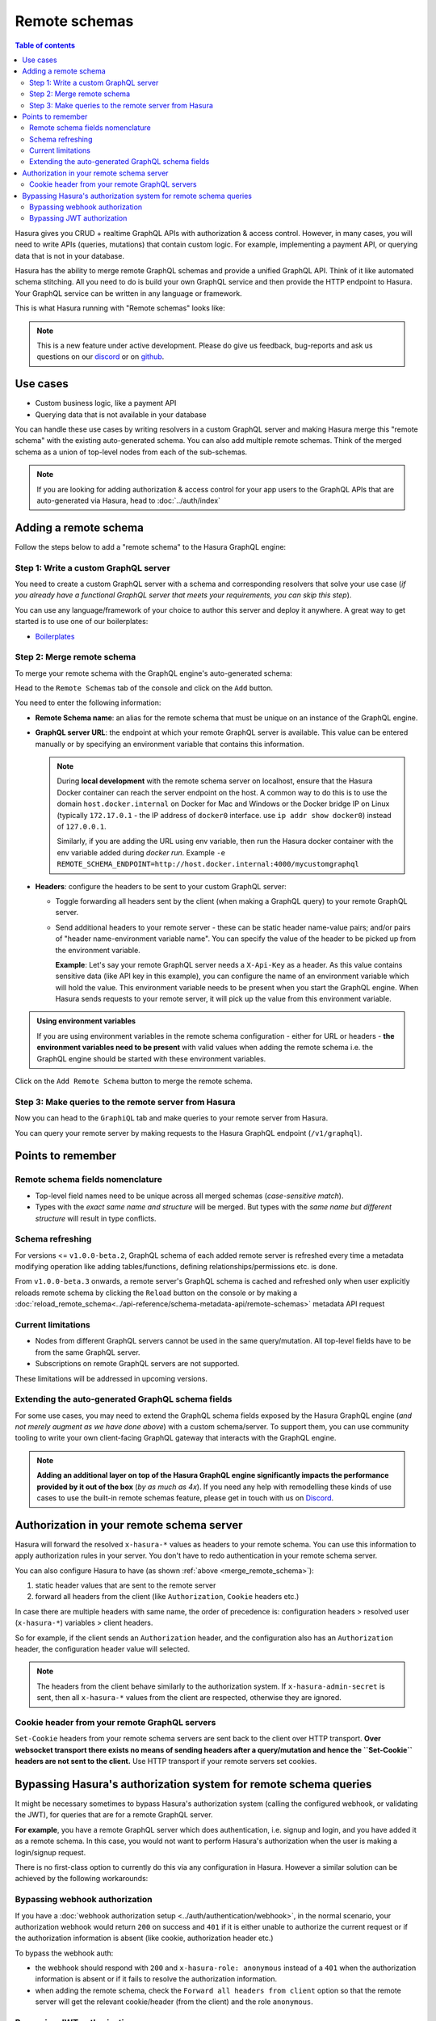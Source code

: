 .. meta::
   :description: Manage remote schemas with Hasura
   :keywords: hasura, docs, remote schema

Remote schemas
==============

.. contents:: Table of contents
  :backlinks: none
  :depth: 2
  :local:

Hasura gives you CRUD + realtime GraphQL APIs with authorization & access control. However, in many cases, you will
need to write APIs (queries, mutations) that contain custom logic. For example, implementing a payment API, or
querying data that is not in your database.

Hasura has the ability to merge remote GraphQL schemas and provide a unified GraphQL API. Think of it
like automated schema stitching. All you need to do is build your own GraphQL service and then provide the HTTP
endpoint to Hasura. Your GraphQL service can be written in any language or framework.

This is what Hasura running with "Remote schemas" looks like:


.. thumbnail:: ../../../img/graphql/manual/remote-schemas/remote-schemas-arch.png
   :class: no-shadow
   :width: 75%
   :alt: Architecture of Hasura with remote schemas

.. note::

  This is a new feature under active development. Please do give us feedback, bug-reports and ask us questions on
  our `discord <https://discord.gg/vBPpJkS>`__ or on `github <https://github.com/hasura/graphql-engine>`__.

Use cases
---------

- Custom business logic, like a payment API
- Querying data that is not available in your database


You can handle these use cases by writing resolvers in a custom GraphQL server
and making Hasura merge this "remote schema" with the existing auto-generated
schema. You can also add multiple remote schemas. Think of the merged schema as
a union of top-level nodes from each of the sub-schemas.

.. note::

  If you are looking for adding authorization & access control for your
  app users to the GraphQL APIs that are auto-generated via Hasura, head to
  :doc:`../auth/index`

Adding a remote schema
----------------------

Follow the steps below to add a "remote schema" to the Hasura GraphQL engine:

Step 1: Write a custom GraphQL server
^^^^^^^^^^^^^^^^^^^^^^^^^^^^^^^^^^^^^

You need to create a custom GraphQL server with a schema and corresponding resolvers that solve your use case
(*if you already have a functional GraphQL server that meets your requirements, you can skip this step*).

You can use any language/framework of your choice to author this server and deploy it anywhere. A great way to get
started is to use one of our boilerplates:

- `Boilerplates <https://github.com/hasura/graphql-engine/tree/master/community/boilerplates/remote-schemas>`__

.. _merge_remote_schema:

Step 2: Merge remote schema
^^^^^^^^^^^^^^^^^^^^^^^^^^^

To merge your remote schema with the GraphQL engine's auto-generated schema:

Head to the ``Remote Schemas`` tab of the console and click on the ``Add`` button.

.. thumbnail:: ../../../img/graphql/manual/business-logic/add-remote-schemas-interface.png
   :alt: Merge remote schema

You need to enter the following information:

- **Remote Schema name**: an alias for the remote schema that must be unique on an instance of the GraphQL engine.
- **GraphQL server URL**: the endpoint at which your remote GraphQL server is available. This value can be entered
  manually or by specifying an environment variable that contains this information.

  .. note::

    During **local development** with the remote schema server on localhost, ensure that the Hasura Docker container can reach
    the server endpoint on the host. A common way to do this is to use the domain ``host.docker.internal`` on Docker for Mac and Windows or the Docker bridge IP on Linux (typically ``172.17.0.1`` - the IP address of ``docker0`` interface. use ``ip addr show docker0``) instead of ``127.0.0.1``. 
    
    Similarly, if you are adding the URL using env variable, then run the Hasura docker container with the env variable added during `docker run`. Example ``-e REMOTE_SCHEMA_ENDPOINT=http://host.docker.internal:4000/mycustomgraphql``

- **Headers**: configure the headers to be sent to your custom GraphQL server:

  - Toggle forwarding all headers sent by the client (when making a GraphQL query) to your remote GraphQL server.
  - Send additional headers to your remote server - these can be static header name-value pairs; and/or pairs of
    "header name-environment variable name". You can specify the value of the header to be picked up from the environment
    variable.

    **Example**: Let's say your remote GraphQL server needs a ``X-Api-Key`` as a header. As this value contains
    sensitive data (like API key in this example), you can configure the name of an environment variable which will hold
    the value. This environment variable needs to be present when you start the GraphQL engine. When Hasura sends
    requests to your remote server, it will pick up the value from this environment variable.

.. admonition:: Using environment variables

  If you are using environment variables in the remote schema configuration - either
  for URL or headers - **the environment variables need to be present**  with valid values
  when adding the remote schema i.e. the GraphQL engine should be started with these environment variables.

Click on the ``Add Remote Schema`` button to merge the remote schema.

Step 3: Make queries to the remote server from Hasura
^^^^^^^^^^^^^^^^^^^^^^^^^^^^^^^^^^^^^^^^^^^^^^^^^^^^^
Now you can head to the ``GraphiQL`` tab and make queries to your remote server from Hasura.

You can query your remote server by making requests to the Hasura GraphQL endpoint (``/v1/graphql``).

Points to remember
------------------

Remote schema fields nomenclature
^^^^^^^^^^^^^^^^^^^^^^^^^^^^^^^^^

- Top-level field names need to be unique across all merged schemas (*case-sensitive match*).
- Types with the *exact same name and structure* will be merged. But types with the *same name but different
  structure* will result in type conflicts.


Schema refreshing
^^^^^^^^^^^^^^^^^

For versions <= ``v1.0.0-beta.2``, GraphQL schema of each added remote server is refreshed every time a
metadata modifying operation like adding tables/functions, defining relationships/permissions etc. is done.

From ``v1.0.0-beta.3`` onwards, a remote server's GraphQL schema is cached and refreshed only when user
explicitly reloads remote schema by clicking the ``Reload`` button on the console or
by making a :doc:`reload_remote_schema<../api-reference/schema-metadata-api/remote-schemas>` metadata API request


Current limitations
^^^^^^^^^^^^^^^^^^^

- Nodes from different GraphQL servers cannot be used in the same query/mutation. All top-level fields have to be
  from the same GraphQL server.
- Subscriptions on remote GraphQL servers are not supported.

These limitations will be addressed in upcoming versions.

Extending the auto-generated GraphQL schema fields
^^^^^^^^^^^^^^^^^^^^^^^^^^^^^^^^^^^^^^^^^^^^^^^^^^

For some use cases, you may need to extend the GraphQL schema fields exposed by the Hasura GraphQL engine
(*and not merely augment as we have done above*) with a custom schema/server. To support them, you can use
community tooling to write your own client-facing GraphQL gateway that interacts with the GraphQL engine.

.. note::

  **Adding an additional layer on top of the Hasura GraphQL engine significantly impacts the performance provided by
  it out of the box** (*by as much as 4x*). If you need any help with remodelling these kinds of use cases to use the
  built-in remote schemas feature, please get in touch with us on `Discord <https://discord.gg/vBPpJkS>`__.


Authorization in your remote schema server
------------------------------------------

Hasura will forward the resolved ``x-hasura-*`` values as headers to your remote
schema. You can use this information to apply authorization rules in your
server. You don't have to redo authentication in your remote schema server.

You can also configure Hasura to have (as shown :ref:`above <merge_remote_schema>`):

1. static header values that are sent to the remote server
2. forward all headers from the client (like ``Authorization``, ``Cookie`` headers etc.)

In case there are multiple headers with same name, the order of precedence is:
configuration headers > resolved user (``x-hasura-*``) variables > client headers.

So for example, if the client sends an ``Authorization`` header, and the
configuration also has an ``Authorization`` header, the configuration header value
will selected.

.. note::

   The headers from the client behave similarly to the authorization system. If
   ``x-hasura-admin-secret`` is sent, then all ``x-hasura-*`` values from the
   client are respected, otherwise they are ignored.

Cookie header from your remote GraphQL servers
^^^^^^^^^^^^^^^^^^^^^^^^^^^^^^^^^^^^^^^^^^^^^^
``Set-Cookie`` headers from your remote schema servers are sent back to the
client over HTTP transport. **Over websocket transport there exists no means 
of sending headers after a query/mutation and hence the ``Set-Cookie`` headers are 
not sent to the client.** Use HTTP transport if your remote servers set cookies. 


Bypassing Hasura's authorization system for remote schema queries
-----------------------------------------------------------------

It might be necessary sometimes to bypass Hasura's authorization system (calling
the configured webhook, or validating the JWT), for queries that are for a
remote GraphQL server.

**For example**, you have a remote GraphQL server which does authentication,
i.e. signup and login, and you have added it as a remote schema. In this case,
you would not want to perform Hasura's authorization when the user is making a
login/signup request.

There is no first-class option to currently do this via any configuration in
Hasura. However a similar solution can be achieved by the following workarounds:

Bypassing webhook authorization
^^^^^^^^^^^^^^^^^^^^^^^^^^^^^^^

If you have a :doc:`webhook authorization setup <../auth/authentication/webhook>`, in the normal scenario, your authorization
webhook would return ``200`` on success and ``401`` if it is either unable to authorize the current request or if
the authorization information is absent (like cookie, authorization header etc.)

To bypass the webhook auth:

- the webhook should respond with ``200`` and ``x-hasura-role: anonymous`` instead of a ``401`` when the
  authorization information is absent or if it fails to resolve the authorization information.
- when adding the remote schema, check the ``Forward all headers from client`` option so that the remote server
  will get the relevant cookie/header (from the client) and the role ``anonymous``.

Bypassing JWT authorization
^^^^^^^^^^^^^^^^^^^^^^^^^^^

If you have a :doc:`JWT authorization setup <../auth/authentication/jwt>`, to bypass the JWT auth:

- your authentication server should generate a static JWT token for ``anonymous`` i.e. unauthenticated users.
- when adding the remote schema, check the ``Forward all headers from client`` option so that the remote server
  will get the JWT (from the client).

For example, the generated JWT can be:

.. code-block:: json

  {
    "sub": "0000000000",
    "iat": 1516239022,
    "role": "anonymous",
    "https://hasura.io/jwt/claims": {
      "x-hasura-allowed-roles": ["anonymous"],
      "x-hasura-default-role": "anonymous"
    }
  }


Hasura will get this JWT and successfully validate it. When your remote server receives this JWT, it should
specifically validate the JWT and, for example, check for the ``role`` key in the JWT. If it is set to ``anonymous``,
then it should consider the request as unauthenticated.
